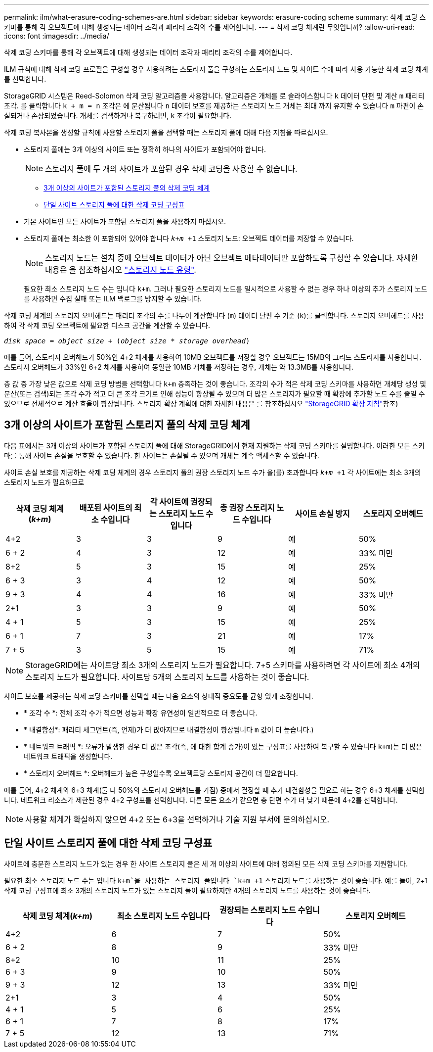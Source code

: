 ---
permalink: ilm/what-erasure-coding-schemes-are.html 
sidebar: sidebar 
keywords: erasure-coding scheme 
summary: 삭제 코딩 스키마를 통해 각 오브젝트에 대해 생성되는 데이터 조각과 패리티 조각의 수를 제어합니다. 
---
= 삭제 코딩 체계란 무엇입니까?
:allow-uri-read: 
:icons: font
:imagesdir: ../media/


[role="lead"]
삭제 코딩 스키마를 통해 각 오브젝트에 대해 생성되는 데이터 조각과 패리티 조각의 수를 제어합니다.

ILM 규칙에 대해 삭제 코딩 프로필을 구성할 경우 사용하려는 스토리지 풀을 구성하는 스토리지 노드 및 사이트 수에 따라 사용 가능한 삭제 코딩 체계를 선택합니다.

StorageGRID 시스템은 Reed-Solomon 삭제 코딩 알고리즘을 사용합니다. 알고리즘은 개체를 로 슬라이스합니다 `k` 데이터 단편 및 계산 `m` 패리티 조각. 를 클릭합니다 `k + m = n` 조각은 에 분산됩니다 `n` 데이터 보호를 제공하는 스토리지 노드 개체는 최대 까지 유지할 수 있습니다 `m` 파편이 손실되거나 손상되었습니다. 개체를 검색하거나 복구하려면, `k` 조각이 필요합니다.

삭제 코딩 복사본을 생성할 규칙에 사용할 스토리지 풀을 선택할 때는 스토리지 풀에 대해 다음 지침을 따르십시오.

* 스토리지 풀에는 3개 이상의 사이트 또는 정확히 하나의 사이트가 포함되어야 합니다.
+

NOTE: 스토리지 풀에 두 개의 사이트가 포함된 경우 삭제 코딩을 사용할 수 없습니다.

+
** <<3개 이상의 사이트가 포함된 스토리지 풀의 삭제 코딩 체계,3개 이상의 사이트가 포함된 스토리지 풀의 삭제 코딩 체계>>
** <<단일 사이트 스토리지 풀에 대한 삭제 코딩 구성표,단일 사이트 스토리지 풀에 대한 삭제 코딩 구성표>>


* 기본 사이트인 모든 사이트가 포함된 스토리지 풀을 사용하지 마십시오.
* 스토리지 풀에는 최소한 이 포함되어 있어야 합니다 `_k+m_ +1` 스토리지 노드: 오브젝트 데이터를 저장할 수 있습니다.
+

NOTE: 스토리지 노드는 설치 중에 오브젝트 데이터가 아닌 오브젝트 메타데이터만 포함하도록 구성할 수 있습니다. 자세한 내용은 을 참조하십시오 link:../primer/what-storage-node-is.html#types-of-storage-nodes["스토리지 노드 유형"].

+
필요한 최소 스토리지 노드 수는 입니다 `k+m`. 그러나 필요한 스토리지 노드를 일시적으로 사용할 수 없는 경우 하나 이상의 추가 스토리지 노드를 사용하면 수집 실패 또는 ILM 백로그를 방지할 수 있습니다.



삭제 코딩 체계의 스토리지 오버헤드는 패리티 조각의 수를 나누어 계산합니다 (`m`) 데이터 단편 수 기준 (`k`)를 클릭합니다. 스토리지 오버헤드를 사용하여 각 삭제 코딩 오브젝트에 필요한 디스크 공간을 계산할 수 있습니다.

`_disk space_ = _object size_ + (_object size_ * _storage overhead_)`

예를 들어, 스토리지 오버헤드가 50%인 4+2 체계를 사용하여 10MB 오브젝트를 저장할 경우 오브젝트는 15MB의 그리드 스토리지를 사용합니다. 스토리지 오버헤드가 33%인 6+2 체계를 사용하여 동일한 10MB 개체를 저장하는 경우, 개체는 약 13.3MB를 사용합니다.

총 값 중 가장 낮은 값으로 삭제 코딩 방법을 선택합니다 `k+m` 충족하는 것이 좋습니다. 조각의 수가 적은 삭제 코딩 스키마를 사용하면 개체당 생성 및 분산(또는 검색)되는 조각 수가 적고 더 큰 조각 크기로 인해 성능이 향상될 수 있으며 더 많은 스토리지가 필요할 때 확장에 추가할 노드 수를 줄일 수 있으므로 전체적으로 계산 효율이 향상됩니다. 스토리지 확장 계획에 대한 자세한 내용은 를 참조하십시오 link:../expand/index.html["StorageGRID 확장 지침"]참조)



== 3개 이상의 사이트가 포함된 스토리지 풀의 삭제 코딩 체계

다음 표에서는 3개 이상의 사이트가 포함된 스토리지 풀에 대해 StorageGRID에서 현재 지원하는 삭제 코딩 스키마를 설명합니다. 이러한 모든 스키마를 통해 사이트 손실을 보호할 수 있습니다. 한 사이트는 손실될 수 있으며 개체는 계속 액세스할 수 있습니다.

사이트 손실 보호를 제공하는 삭제 코딩 체계의 경우 스토리지 풀의 권장 스토리지 노드 수가 을(를) 초과합니다 `_k+m_ +1` 각 사이트에는 최소 3개의 스토리지 노드가 필요하므로

[cols="1a,1a,1a,1a,1a,1a"]
|===
| 삭제 코딩 체계(_k+m_) | 배포된 사이트의 최소 수입니다 | 각 사이트에 권장되는 스토리지 노드 수입니다 | 총 권장 스토리지 노드 수입니다 | 사이트 손실 방지 | 스토리지 오버헤드 


 a| 
4+2
 a| 
3
 a| 
3
 a| 
9
 a| 
예
 a| 
50%



 a| 
6 + 2
 a| 
4
 a| 
3
 a| 
12
 a| 
예
 a| 
33% 미만



 a| 
8+2
 a| 
5
 a| 
3
 a| 
15
 a| 
예
 a| 
25%



 a| 
6 + 3
 a| 
3
 a| 
4
 a| 
12
 a| 
예
 a| 
50%



 a| 
9 + 3
 a| 
4
 a| 
4
 a| 
16
 a| 
예
 a| 
33% 미만



 a| 
2+1
 a| 
3
 a| 
3
 a| 
9
 a| 
예
 a| 
50%



 a| 
4 + 1
 a| 
5
 a| 
3
 a| 
15
 a| 
예
 a| 
25%



 a| 
6 + 1
 a| 
7
 a| 
3
 a| 
21
 a| 
예
 a| 
17%



 a| 
7 + 5
 a| 
3
 a| 
5
 a| 
15
 a| 
예
 a| 
71%

|===

NOTE: StorageGRID에는 사이트당 최소 3개의 스토리지 노드가 필요합니다. 7+5 스키마를 사용하려면 각 사이트에 최소 4개의 스토리지 노드가 필요합니다. 사이트당 5개의 스토리지 노드를 사용하는 것이 좋습니다.

사이트 보호를 제공하는 삭제 코딩 스키마를 선택할 때는 다음 요소의 상대적 중요도를 균형 있게 조정합니다.

* * 조각 수 *: 전체 조각 수가 적으면 성능과 확장 유연성이 일반적으로 더 좋습니다.
* * 내결함성*: 패리티 세그먼트(즉, 언제)가 더 많아지므로 내결함성이 향상됩니다 `m` 값이 더 높습니다.)
* * 네트워크 트래픽 *: 오류가 발생한 경우 더 많은 조각(즉, 에 대한 합계 증가)이 있는 구성표를 사용하여 복구할 수 있습니다 `k+m`)는 더 많은 네트워크 트래픽을 생성합니다.
* * 스토리지 오버헤드 *: 오버헤드가 높은 구성일수록 오브젝트당 스토리지 공간이 더 필요합니다.


예를 들어, 4+2 체계와 6+3 체계(둘 다 50%의 스토리지 오버헤드를 가짐) 중에서 결정할 때 추가 내결함성을 필요로 하는 경우 6+3 체계를 선택합니다. 네트워크 리소스가 제한된 경우 4+2 구성표를 선택합니다. 다른 모든 요소가 같으면 총 단편 수가 더 낮기 때문에 4+2를 선택합니다.


NOTE: 사용할 체계가 확실하지 않으면 4+2 또는 6+3을 선택하거나 기술 지원 부서에 문의하십시오.



== 단일 사이트 스토리지 풀에 대한 삭제 코딩 구성표

사이트에 충분한 스토리지 노드가 있는 경우 한 사이트 스토리지 풀은 세 개 이상의 사이트에 대해 정의된 모든 삭제 코딩 스키마를 지원합니다.

필요한 최소 스토리지 노드 수는 입니다 `k+m`을 사용하는 스토리지 풀입니다 `k+m +1` 스토리지 노드를 사용하는 것이 좋습니다. 예를 들어, 2+1 삭제 코딩 구성표에 최소 3개의 스토리지 노드가 있는 스토리지 풀이 필요하지만 4개의 스토리지 노드를 사용하는 것이 좋습니다.

[cols="1a,1a,1a,1a"]
|===
| 삭제 코딩 체계(_k+m_) | 최소 스토리지 노드 수입니다 | 권장되는 스토리지 노드 수입니다 | 스토리지 오버헤드 


 a| 
4+2
 a| 
6
 a| 
7
 a| 
50%



 a| 
6 + 2
 a| 
8
 a| 
9
 a| 
33% 미만



 a| 
8+2
 a| 
10
 a| 
11
 a| 
25%



 a| 
6 + 3
 a| 
9
 a| 
10
 a| 
50%



 a| 
9 + 3
 a| 
12
 a| 
13
 a| 
33% 미만



 a| 
2+1
 a| 
3
 a| 
4
 a| 
50%



 a| 
4 + 1
 a| 
5
 a| 
6
 a| 
25%



 a| 
6 + 1
 a| 
7
 a| 
8
 a| 
17%



 a| 
7 + 5
 a| 
12
 a| 
13
 a| 
71%

|===